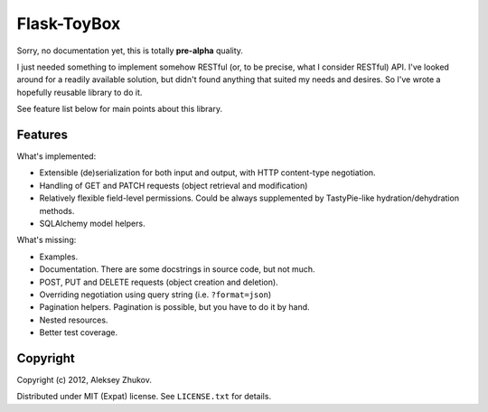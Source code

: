 Flask-ToyBox
============

.. image:: https://secure.travis-ci.org/drdaeman/flask-toybox.png?branch=master
        :target: https://travis-ci.org/drdaeman/flask-toybox

Sorry, no documentation yet, this is totally **pre-alpha** quality.

I just needed something to implement somehow RESTful (or, to be precise, what
I consider RESTful) API. I've looked around for a readily available solution,
but didn't found anything that suited my needs and desires. So I've wrote a
hopefully reusable library to do it.

See feature list below for main points about this library.

Features
--------

What's implemented:

- Extensible (de)serialization for both input and output, with HTTP content-type
  negotiation.
- Handling of GET and PATCH requests (object retrieval and modification)
- Relatively flexible field-level permissions. Could be always supplemented by
  TastyPie-like hydration/dehydration methods.
- SQLAlchemy model helpers.

What's missing:

- Examples.
- Documentation. There are some docstrings in source code, but not much.
- POST, PUT and DELETE requests (object creation and deletion).
- Overriding negotiation using query string (i.e. ``?format=json``)
- Pagination helpers. Pagination is possible, but you have to do it by hand.
- Nested resources.
- Better test coverage.

Copyright
---------

Copyright (c) 2012, Aleksey Zhukov.

Distributed under MIT (Expat) license. See ``LICENSE.txt`` for details.
